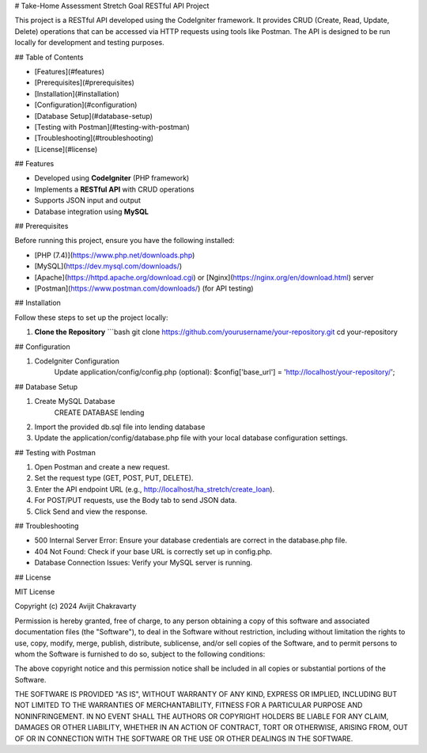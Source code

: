 # Take-Home Assessment Stretch Goal RESTful API Project

This project is a RESTful API developed using the CodeIgniter framework. It provides CRUD (Create, Read, Update, Delete) operations that can be accessed via HTTP requests using tools like Postman. The API is designed to be run locally for development and testing purposes.

## Table of Contents

- [Features](#features)
- [Prerequisites](#prerequisites)
- [Installation](#installation)
- [Configuration](#configuration)
- [Database Setup](#database-setup)
- [Testing with Postman](#testing-with-postman)
- [Troubleshooting](#troubleshooting)
- [License](#license)

## Features

- Developed using **CodeIgniter** (PHP framework)
- Implements a **RESTful API** with CRUD operations
- Supports JSON input and output
- Database integration using **MySQL**

## Prerequisites

Before running this project, ensure you have the following installed:

- [PHP (7.4)](https://www.php.net/downloads.php)
- [MySQL](https://dev.mysql.com/downloads/)
- [Apache](https://httpd.apache.org/download.cgi) or [Nginx](https://nginx.org/en/download.html) server
- [Postman](https://www.postman.com/downloads/) (for API testing)

## Installation

Follow these steps to set up the project locally:

1. **Clone the Repository**
   ```bash
   git clone https://github.com/yourusername/your-repository.git
   cd your-repository

## Configuration

1. CodeIgniter Configuration
    Update application/config/config.php (optional):
    $config['base_url'] = 'http://localhost/your-repository/';

## Database Setup

1. Create MySQL Database
    CREATE DATABASE lending

2. Import the provided db.sql file into lending database

3. Update the application/config/database.php file with your local database configuration settings.

## Testing with Postman

1. Open Postman and create a new request.
2. Set the request type (GET, POST, PUT, DELETE).
3. Enter the API endpoint URL (e.g., http://localhost/ha_stretch/create_loan).
4. For POST/PUT requests, use the Body tab to send JSON data.
5. Click Send and view the response.

## Troubleshooting

-  500 Internal Server Error: Ensure your database credentials are correct in the database.php file.

-  404 Not Found: Check if your base URL is correctly set up in config.php.

-  Database Connection Issues: Verify your MySQL server is running.


## License

MIT License

Copyright (c) 2024 Avijit Chakravarty

Permission is hereby granted, free of charge, to any person obtaining a copy
of this software and associated documentation files (the "Software"), to deal
in the Software without restriction, including without limitation the rights
to use, copy, modify, merge, publish, distribute, sublicense, and/or sell
copies of the Software, and to permit persons to whom the Software is
furnished to do so, subject to the following conditions:

The above copyright notice and this permission notice shall be included in all
copies or substantial portions of the Software.

THE SOFTWARE IS PROVIDED "AS IS", WITHOUT WARRANTY OF ANY KIND, EXPRESS OR
IMPLIED, INCLUDING BUT NOT LIMITED TO THE WARRANTIES OF MERCHANTABILITY,
FITNESS FOR A PARTICULAR PURPOSE AND NONINFRINGEMENT. IN NO EVENT SHALL THE
AUTHORS OR COPYRIGHT HOLDERS BE LIABLE FOR ANY CLAIM, DAMAGES OR OTHER
LIABILITY, WHETHER IN AN ACTION OF CONTRACT, TORT OR OTHERWISE, ARISING FROM,
OUT OF OR IN CONNECTION WITH THE SOFTWARE OR THE USE OR OTHER DEALINGS IN THE
SOFTWARE.
